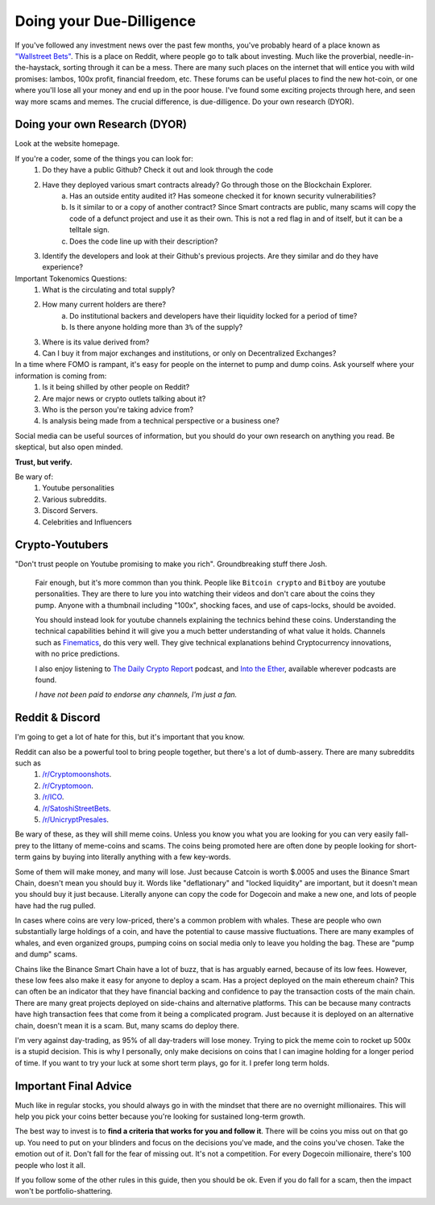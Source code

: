 Doing your Due-Dilligence
===========================

If you've followed any investment news over the past few months, you've probably heard of a place known as `"Wallstreet Bets" <https://reddit.com/r/wallstreetbets>`_. This is a place on Reddit, where people go to talk about investing. Much like the proverbial, needle-in-the-haystack, sorting through it can be a mess. There are many such places on the internet that will entice you with wild promises: lambos, 100x profit, financial freedom, etc. These forums can be useful places to find the new hot-coin, or one where you'll lose all your money and end up in the poor house. I've found some exciting projects through here, and seen way more scams and memes. The crucial difference, is due-dilligence. Do your own research (DYOR).

Doing your own Research (DYOR)
-------------------------------

Look at the website homepage. 

If you're a coder, some of the things you can look for:
	1. Do they have a public Github? Check it out and look through the code
	2. Have they deployed various smart contracts already? Go through those on the Blockchain Explorer.
		a. Has an outside entity audited it? Has someone checked it for known security vulnerabilities?
		b. Is it similar to or a copy of another contract? Since Smart contracts are public, many scams will copy the code of a defunct project and use it as their own. This is not a red flag in and of itself, but it can be a telltale sign.
		c. Does the code line up with their description?
	3. Identify the developers and look at their Github's previous projects. Are they similar and do they have experience?

Important Tokenomics Questions: 
	1. What is the circulating and total supply?
	2. How many current holders are there?
		a. Do institutional backers and developers have their liquidity locked for a period of time?
		b. Is there anyone holding more than ``3%`` of the supply?
	3. Where is its value derived from?
	4. Can I buy it from major exchanges and institutions, or only on Decentralized Exchanges?

In a time where FOMO is rampant, it's easy for people on the internet to pump and dump coins. Ask yourself where your information is coming from: 
	#. Is it being shilled by other people on Reddit? 
	#. Are major news or crypto outlets talking about it? 
	#. Who is the person you're taking advice from?
	#. Is analysis being made from a technical perspective or a business one?

Social media can be useful sources of information, but you should do your own research on anything you read.
Be skeptical, but also open minded.

**Trust, but verify.**

Be wary of: 
	#. Youtube personalities
	#. Various subreddits.
	#. Discord Servers. 
	#. Celebrities and Influencers


Crypto-Youtubers
-----------------

"Don't trust people on Youtube promising to make you rich". Groundbreaking stuff there Josh.

	Fair enough, but it's more common than you think. People like ``Bitcoin crypto`` and ``Bitboy`` are youtube personalities. They are there to lure you into watching their videos and don't care about the coins they pump. Anyone with a thumbnail including "100x", shocking faces, and use of caps-locks, should be avoided. 

	You should instead look for youtube channels explaining the technics behind these coins. Understanding the technical capabilities behind it will give you a much better understanding of what value it holds. Channels such as `Finematics <https://www.youtube.com/channel/UCh1ob28ceGdqohUnR7vBACA>`_, do this very well. They give technical explanations behind Cryptocurrency innovations, with no price predictions. 

	I also enjoy listening to `The Daily Crypto Report <https://www.dailycryptoreport.io/>`_ podcast, and `Into the Ether <https://podcast.ethhub.io/>`_, available wherever podcasts are found.

	*I have not been paid to endorse any channels, I'm just a fan.*


Reddit & Discord
-----------------

I'm going to get a lot of hate for this, but it's important that you know.

Reddit can also be a powerful tool to bring people together, but there's a lot of dumb-assery. There are many subreddits such as 
	#. `/r/Cryptomoonshots <https://reddit.com/r/cryptomoonshots>`_.
	#. `/r/Cryptomoon <https://reddit.com/r/cryptomoon>`_.
	#. `/r/ICO <https://reddit.com/r/ico>`_.
	#. `/r/SatoshiStreetBets <https://reddit.com/r/satoshistreetbets>`_.
	#. `/r/UnicryptPresales <https://reddit.com/r/unicryptpresales>`_.

Be wary of these, as they will shill meme coins. Unless you know you what you are looking for you can very easily fall-prey to the littany of meme-coins and scams. The coins being promoted here are often done by people looking for short-term gains by buying into literally anything with a few key-words. 

Some of them will make money, and many will lose. Just because Catcoin is worth $.0005 and uses the Binance Smart Chain, doesn't mean you should buy it. Words like "deflationary" and "locked liquidity" are important, but it doesn't mean you should buy it just because. Literally anyone can copy the code for Dogecoin and make a new one, and lots of people have had the rug pulled. 

In cases where coins are very low-priced, there's a common problem with whales. These are people who own substantially large holdings of a coin, and have the potential to cause massive fluctuations. There are many examples of whales, and even organized groups, pumping coins on social media only to leave you holding the bag. These are "pump and dump" scams.

Chains like the Binance Smart Chain have a lot of buzz, that is has arguably earned, because of its low fees. However, these low fees also make it easy for anyone to deploy a scam. Has a project deployed on the main ethereum chain? This can often be an indicator that they have financial backing and confidence to pay the transaction costs of the main chain. There are many great projects deployed on side-chains and alternative platforms. This can be because many contracts have high transaction fees that come from it being a complicated program. Just because it is deployed on an alternative chain, doesn't mean it is a scam. But, many scams do deploy there. 

I'm very against day-trading, as 95% of all day-traders will lose money. Trying to pick the meme coin to rocket up 500x is a stupid decision. This is why I personally, only make decisions on coins that I can imagine holding for a longer period of time. If you want to try your luck at some short term plays, go for it. I prefer long term holds.


Important Final Advice
-----------------------

Much like in regular stocks, you should always go in with the mindset that there are no overnight millionaires. This will help you pick your coins better because you're looking for sustained long-term growth. 

The best way to invest is to **find a criteria that works for you and follow it**. There will be coins you miss out on that go up. You need to put on your blinders and focus on the decisions you've made, and the coins you've chosen. Take the emotion out of it. Don't fall for the fear of missing out. It's not a competition. For every Dogecoin millionaire, there's 100 people who lost it all.

If you follow some of the other rules in this guide, then you should be ok. Even if you do fall for a scam, then the impact won't be portfolio-shattering.
